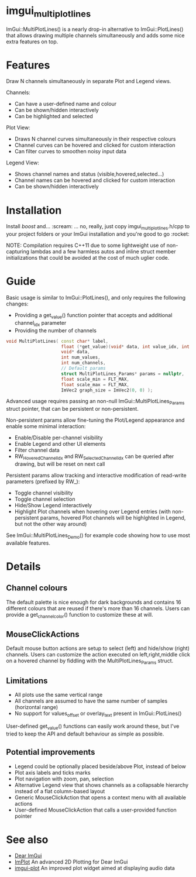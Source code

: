 #+STARTUP: indent
* imgui_multiplotlines

ImGui::MultiPlotLines() is a nearly drop-in alternative to
ImGui::PlotLines() that allows drawing multiple channels
simultaneously and adds some nice extra features on top.

#+html: <p align="center"><img src="images/mpl_default_with_legend.png" width="500" alt="Plot + Legend"/></p>

* Features

Draw N channels simultaneously in separate Plot and Legend views.

Channels:
- Can have a user-defined name and colour
- Can be shown/hidden interactively
- Can be highlighted and selected

Plot View:
- Draws N channel curves simultaneously in their respective colours
- Channel curves can be hovered and clicked for custom interaction
- Can filter curves to smoothen noisy input data

Legend View:
- Shows channel names and status (visible,hovered,selected...)
- Channel names can be hovered and clicked for custom interaction
- Can be shown/hidden interactively

#+html: <p align="center"><img src="images/mpl_demo.gif" width="500" alt="MultiPlotLines_Demo()"/></p>

* Installation

Install /boost/ and... :scream: ... no, really, just copy
imgui_multiplotlines.h/cpp to your project folders or your ImGui
installation and you're good to go :rocket:

NOTE: Compilation requires C++11 due to some lightweight use of
non-capturing lambdas and a few harmless autos and inline struct
member initializations that could be avoided at the cost of much
uglier code.

* Guide

Basic usage is similar to ImGui::PlotLines(), and only requires the following changes:
- Providing a get_value() function pointer that accepts and additional channel_idx parameter
- Providing the number of channels

#+BEGIN_SRC cpp
void MultiPlotLines( const char* label,
                     float (*get_value)(void* data, int value_idx, int channel_idx),
                     void* data,
                     int num_values,
                     int num_channels,
                     // Default params
                     struct MultiPlotLines_Params* params = nullptr,
                     float scale_min = FLT_MAX,
                     float scale_max = FLT_MAX,
                     ImVec2 graph_size = ImVec2(0, 0) );
#+END_SRC

Advanced usage requires passing an non-null ImGui::MultiPlotLines_Params
struct pointer, that can be persistent or non-persistent.

Non-persistent params allow fine-tuning the Plot/Legend appearance and
enable some minimal interaction:
- Enable/Disable per-channel visibility
- Enable Legend and other UI elements
- Filter channel data
- RW_HoveredChannelIdx and RW_SelectedChannelIdx can be queried after
  drawing, but will be reset on next call

Persistent params allow tracking and interactive modification of
read-write parameters (prefixed by RW_):
- Toggle channel visibility
- Toggle channel selection
- Hide/Show Legend interactively
- Highlight Plot channels when hovering over Legend entries (with
  non-persistent params, hovered Plot channels will be highlghted in
  Legend, but not the other way around)

See ImGui::MultiPlotLines_Demo() for example code showing how to use most available features.

* Details
** Channel colours
The default palette is nice enough for dark backgrounds and contains
16 different colours that are reused if there's more than 16
channels. Users can provide a get_channel_color() function to
customize these at will.
** MouseClickActions
Default mouse button actions are setup to select (left) and hide/show
(right) channels. Users can customize the action executed on
left,right,middle click on a hovered channel by fiddling with the
MultiPlotLines_Params struct.
** Limitations
- All plots use the same vertical range
- All channels are assumed to have the same number of samples (horizontal range)
- No support for values_offset or overlay_text present in ImGui::PlotLines()
User-defined get_value() functions can easily work around these, but
I've tried to keep the API and default behaviour as simple as possible.
** Potential improvements
- Legend could be optionally placed beside/above Plot, instead of below
- Plot axis labels and ticks marks
- Plot navigation with zoom, pan, selection
- Alternative Legend view that shows channels as a collapsable
  hierarchy instead of a flat column-based layout
- Generic MouseClickAction that opens a context menu with all available actions
- User-defined MouseClickAction that calls a user-provided function pointer
* See also
- [[https://github.com/ocornut/imgui/][Dear ImGui]]
- [[https://github.com/epezent/implot][ImPlot]] An advanced 2D Plotting for Dear ImGui
- [[https://github.com/soulthreads/imgui-plot][imgui-plot]] An improved plot widget aimed at displaying audio data
